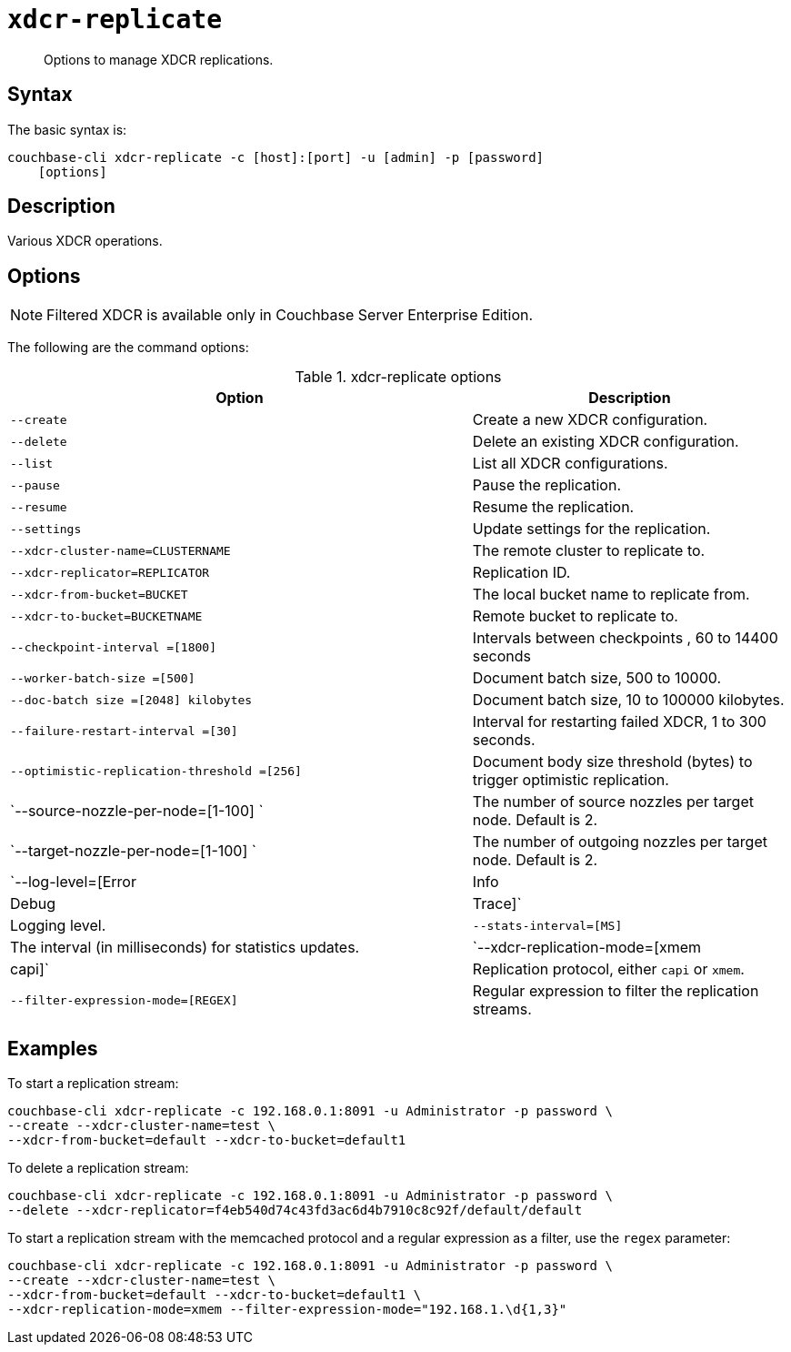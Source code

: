 [#cbcli-xdcr-manage-replications]
= [.cmd]`xdcr-replicate`

[abstract]
Options to manage XDCR replications.

== Syntax

The basic syntax is:

----
couchbase-cli xdcr-replicate -c [host]:[port] -u [admin] -p [password]         
    [options]
----

== Description

Various XDCR operations.

== Options

NOTE: Filtered XDCR is available only in Couchbase Server Enterprise Edition.

The following are the command options:

.xdcr-replicate options
[#table_drj_bcn_c4,cols="73,50"]
|===
| Option | Description

| `--create`
| Create a new XDCR configuration.

| `--delete`
| Delete an existing XDCR configuration.

| `--list`
| List all XDCR configurations.

| `--pause`
| Pause the replication.

| `--resume`
| Resume the replication.

| `--settings`
| Update settings for the replication.

| `--xdcr-cluster-name=CLUSTERNAME`
| The remote cluster to replicate to.

| `--xdcr-replicator=REPLICATOR`
| Replication ID.

| `--xdcr-from-bucket=BUCKET`
| The local bucket name to replicate from.

| `--xdcr-to-bucket=BUCKETNAME`
| Remote bucket to replicate to.

| `--checkpoint-interval =[1800]`
| Intervals between checkpoints , 60 to 14400 seconds

| `--worker-batch-size =[500]`
| Document batch size, 500 to 10000.

| `--doc-batch size =[2048] kilobytes`
| Document batch size, 10 to 100000 kilobytes.

| `--failure-restart-interval =[30]`
| Interval for restarting failed XDCR, 1 to 300 seconds.

| `--optimistic-replication-threshold =[256]`
| Document body size threshold (bytes) to trigger optimistic replication.

| `--source-nozzle-per-node=[1-100] `
| The number of source nozzles per target node.
Default is 2.

| `--target-nozzle-per-node=[1-100] `
| The number of outgoing nozzles per target node.
Default is 2.

| `--log-level=[Error|Info|Debug|Trace]`
| Logging level.

| `--stats-interval=[MS]`
| The interval (in milliseconds) for statistics updates.

| `--xdcr-replication-mode=[xmem|capi]`
| Replication protocol, either `capi` or `xmem`.

| `--filter-expression-mode=[REGEX]`
| Regular expression to filter the replication streams.
|===

== Examples

To start a replication stream:

----
couchbase-cli xdcr-replicate -c 192.168.0.1:8091 -u Administrator -p password \
--create --xdcr-cluster-name=test \ 
--xdcr-from-bucket=default --xdcr-to-bucket=default1
----

To delete a replication stream:

----
couchbase-cli xdcr-replicate -c 192.168.0.1:8091 -u Administrator -p password \
--delete --xdcr-replicator=f4eb540d74c43fd3ac6d4b7910c8c92f/default/default
----

To start a replication stream with the memcached protocol and a regular expression as a filter, use the `regex` parameter:

----
couchbase-cli xdcr-replicate -c 192.168.0.1:8091 -u Administrator -p password \
--create --xdcr-cluster-name=test \ 
--xdcr-from-bucket=default --xdcr-to-bucket=default1 \ 
--xdcr-replication-mode=xmem --filter-expression-mode="192.168.1.\d{1,3}"
----
